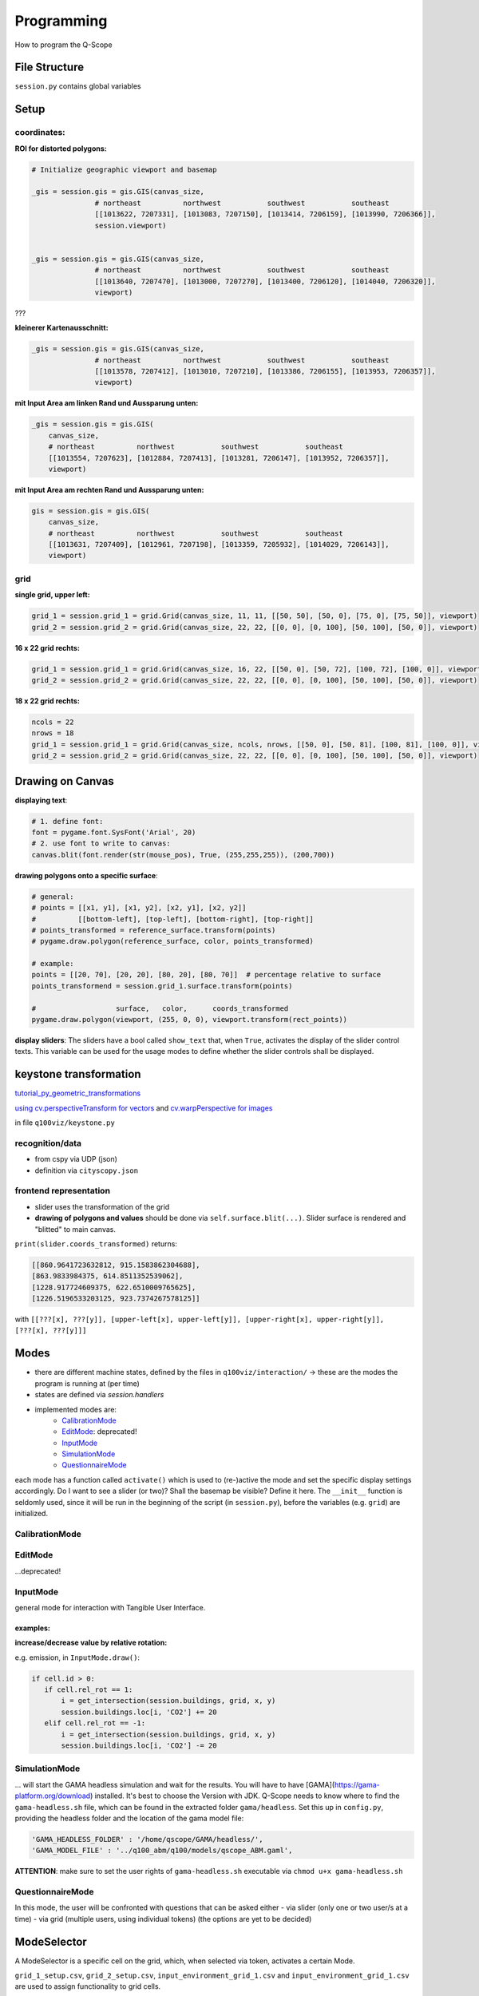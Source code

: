 Programming
===========
How to program the Q-Scope

File Structure
^^^^^^^^^^^^^^
``session.py`` contains global variables

Setup
^^^^^

coordinates:
------------

**ROI for distorted polygons:**

.. code-block:: python

  # Initialize geographic viewport and basemap

  _gis = session.gis = gis.GIS(canvas_size,
                 # northeast          northwest           southwest           southeast
                 [[1013622, 7207331], [1013083, 7207150], [1013414, 7206159], [1013990, 7206366]],
                 session.viewport)


  _gis = session.gis = gis.GIS(canvas_size,
                 # northeast          northwest           southwest           southeast
                 [[1013640, 7207470], [1013000, 7207270], [1013400, 7206120], [1014040, 7206320]],
                 viewport)

???

**kleinerer Kartenausschnitt:**

.. code-block:: python

  _gis = session.gis = gis.GIS(canvas_size,
                 # northeast          northwest           southwest           southeast
                 [[1013578, 7207412], [1013010, 7207210], [1013386, 7206155], [1013953, 7206357]],
                 viewport)

**mit Input Area am linken Rand und Aussparung unten:**

.. code-block:: python

  _gis = session.gis = gis.GIS(
      canvas_size,
      # northeast          northwest           southwest           southeast
      [[1013554, 7207623], [1012884, 7207413], [1013281, 7206147], [1013952, 7206357]],
      viewport)

**mit Input Area am rechten Rand und Aussparung unten:**

.. code-block:: python

  gis = session.gis = gis.GIS(
      canvas_size,
      # northeast          northwest           southwest           southeast
      [[1013631, 7207409], [1012961, 7207198], [1013359, 7205932], [1014029, 7206143]],
      viewport)

grid
----

**single grid, upper left:**

.. code-block:: python

  grid_1 = session.grid_1 = grid.Grid(canvas_size, 11, 11, [[50, 50], [50, 0], [75, 0], [75, 50]], viewport)
  grid_2 = session.grid_2 = grid.Grid(canvas_size, 22, 22, [[0, 0], [0, 100], [50, 100], [50, 0]], viewport)

**16 x 22 grid rechts:**

.. code-block:: python

  grid_1 = session.grid_1 = grid.Grid(canvas_size, 16, 22, [[50, 0], [50, 72], [100, 72], [100, 0]], viewport)
  grid_2 = session.grid_2 = grid.Grid(canvas_size, 22, 22, [[0, 0], [0, 100], [50, 100], [50, 0]], viewport)

**18 x 22 grid rechts:**

.. code-block:: python

  ncols = 22
  nrows = 18
  grid_1 = session.grid_1 = grid.Grid(canvas_size, ncols, nrows, [[50, 0], [50, 81], [100, 81], [100, 0]], viewport)
  grid_2 = session.grid_2 = grid.Grid(canvas_size, 22, 22, [[0, 0], [0, 100], [50, 100], [50, 0]], viewport)

Drawing on Canvas
^^^^^^^^^^^^^^^^^

**displaying text**:

.. code-block:: python

  # 1. define font:
  font = pygame.font.SysFont('Arial', 20)
  # 2. use font to write to canvas:
  canvas.blit(font.render(str(mouse_pos), True, (255,255,255)), (200,700))

**drawing polygons onto a specific surface**:


.. code-block:: python

  # general:
  # points = [[x1, y1], [x1, y2], [x2, y1], [x2, y2]]
  #          [[bottom-left], [top-left], [bottom-right], [top-right]]
  # points_transformed = reference_surface.transform(points)
  # pygame.draw.polygon(reference_surface, color, points_transformed)

  # example:
  points = [[20, 70], [20, 20], [80, 20], [80, 70]]  # percentage relative to surface
  points_transformend = session.grid_1.surface.transform(points)

  #                   surface,   color,      coords_transformed
  pygame.draw.polygon(viewport, (255, 0, 0), viewport.transform(rect_points))

**display sliders**:
The sliders have a bool called ``show_text`` that, when ``True``, activates the display of the slider control texts. This variable can be used for the usage modes to define whether the slider controls shall be displayed.


keystone transformation
^^^^^^^^^^^^^^^^^^^^^^^

`tutorial_py_geometric_transformations <https://docs.opencv.org/3.4/da/d6e/tutorial_py_geometric_transformations.html>`_

`using cv.perspectiveTransform for vectors <https://docs.opencv.org/3.4/d2/de8/group__core__array.html#gad327659ac03e5fd6894b90025e6900a7>`_
and `cv.warpPerspective for images <https://docs.opencv.org/3.4/da/d54/group__imgproc__transform.html#gaf73673a7e8e18ec6963e3774e6a94b87>`_

in file ``q100viz/keystone.py``

recognition/data
----------------

* from cspy via UDP (json)
* definition via ``cityscopy.json``

frontend representation
-----------------------

* slider uses the transformation of the grid
* **drawing of polygons and values** should be done via ``self.surface.blit(...)``. Slider surface is rendered and "blitted" to main canvas.

``print(slider.coords_transformed)`` returns:

.. code-block::

  [[860.9641723632812, 915.1583862304688],
  [863.9833984375, 614.8511352539062],
  [1228.917724609375, 622.6510009765625],
  [1226.5196533203125, 923.7374267578125]]

with ``[[???[x], ???[y]], [upper-left[x], upper-left[y]], [upper-right[x], upper-right[y]], [???[x], ???[y]]]``


Modes
^^^^^
* there are different machine states, defined by the files in ``q100viz/interaction/`` → these are the modes the program is running at (per time)
* states are defined via `session.handlers`
* implemented modes are:
    * CalibrationMode_
    * EditMode_: deprecated!
    * InputMode_
    * SimulationMode_
    * QuestionnaireMode_

each mode has a function called ``activate()`` which is used to (re-)active the mode and set the specific display settings accordingly. Do I want to see a slider (or two)? Shall the basemap be visible? Define it here.
The ``__init__`` function is seldomly used, since it will be run in the beginning of the script (in ``session.py``), before the variables (e.g. ``grid``) are initialized.

CalibrationMode
---------------

EditMode
--------
...deprecated!

InputMode
---------
general mode for interaction with Tangible User Interface.

examples:
~~~~~~~~~

**increase/decrease value by relative rotation:**

e.g. emission, in ``InputMode.draw()``:

.. code-block:: python

  if cell.id > 0:
     if cell.rel_rot == 1:
         i = get_intersection(session.buildings, grid, x, y)
         session.buildings.loc[i, 'CO2'] += 20
     elif cell.rel_rot == -1:
         i = get_intersection(session.buildings, grid, x, y)
         session.buildings.loc[i, 'CO2'] -= 20

SimulationMode
--------------
... will start the GAMA headless simulation and wait for the results.
You will have to have [GAMA](https://gama-platform.org/download) installed. It's best to choose the Version with JDK.
Q-Scope needs to know where to find the ``gama-headless.sh`` file, which can be found in the extracted folder ``gama/headless``. Set this up in ``config.py``, providing the headless folder and the location of the gama model file:

.. code-block:: python

  'GAMA_HEADLESS_FOLDER' : '/home/qscope/GAMA/headless/',
  'GAMA_MODEL_FILE' : '../q100_abm/q100/models/qscope_ABM.gaml',

**ATTENTION**: make sure to set the user rights of ``gama-headless.sh`` executable via ``chmod u+x gama-headless.sh``

QuestionnaireMode
-----------------
In this mode, the user will be confronted with questions that can be asked either
- via slider (only one or two user/s at a time)
- via grid (multiple users, using individual tokens)
(the options are yet to be decided)

ModeSelector
^^^^^^^^^^^^

A ModeSelector is a specific cell on the grid, which, when selected via token, activates a certain Mode.

``grid_1_setup.csv``, ``grid_2_setup.csv``, ``input_environment_grid_1.csv`` and ``input_environment_grid_1.csv`` are used to assign functionality to grid cells.

valid handles are:

**environment handles:**

.. csv-table:: environment handles
  :header: "parameter", "possible values"
  :widths: auto

  "alpha_scenario", "Static_mean, Dynamic_moderate, Dynamic_high, Static_high"
  carbon_price_scenario, "A - Conservative, B - Moderate, C1 - Progressive, C2 - Progressive, C3 - Progressive"
  energy_price_scenario, "Prices_Project start, Prices_2021, Prices_2022 1st half"
  q100_price_opex_scenario, "12 ct / kWh (static), 9-15 ct / kWh (dynamic)"
  q100_price_capex_scenario, "1 payment, 2 payments, 5 payments"
  q100_emissions_scenario, "Constant_50g / kWh, Declining_Steps, Declining_Linear, ``Constant_ Zero emissions``"


**household-individual handles:**

.. csv-table:: household-individual handles
  :header: "adjustable", "parameter", "possible values"
  :widths: auto

  o, my_heat_consumption, float
  o, my_power_consumption, float
  o, my_heat_expenses, float
  o, my_power_expenses, float
  o, my_heat_emissions, float
  o, my_power_emissions, float
  o, my_energy_emissions, float
  ✓, mod_status, "'u', 's'"
  ✓, spec_heat_consumption, float
  ✓, spec_power_consumption, float
  ✓, energy_source,"gas, oil, None"

zusätzlich kann `environmental_engagement` eingestellt werden als Einstellung von Agentenverhalten (TODO!)

**questionnaire**:

- 'answer' (deprecated?)

**mode selection**:

- 'start_input_environment' (starts input mode A for global parameters)
- 'start_input_households' (input mode B for individual household parameters)
- 'start_simulation' (creates xml to start GAMA simulation)

**colors** can be set using strings from this list: https://www.pygame.org/docs/ref/color_list.html

The Modes can be switched using either the input keys:
* T: InputMode_ (TUI Mode)
* C: CalibrationMode_
* S: Simulation


API
^^^
JSON and CSV constructs used for the communication between GAMA, the Q-Scope-infoscreen and -frontend.


Starting the GAMA Simulation via XML
------------------------------------
When moving from Input Mode to Simulation Mode (by Placing a Token on the according ModeSelector_), an xml file is composed containing all the global environment data. The general structure looks like this:

.. code-block:: xml

  <Experiment>
    <Parameter name="year">0</Parameter>
    <Parameter name="foerderung">0</Parameter>
    <Parameter name="CO2-Preis">0</Parameter>
    <Parameter name="CO2-emissions">0</Parameter>
    <Parameter name="versorgung">0</Parameter>
    <Parameter name="investment">0</Parameter>
    <Parameter name="anschluss">0</Parameter>
    <Parameter name="connection_speed">0</Parameter>
  </Experiment>


Composing the xml struct is done via ``stats.to_xml`` and receives single rows of a dataframe.

.. code-block:: python

  def to_xml(row):
    xml = ['<Experiment>']
    for field in row.index:
        xml.append('  <Parameter name="{0}">{1}</Parameter>'.format(field, row[field]))
    xml.append('</Experiment>')
    return '\n'.join(xml)

and then in `input_mode.py`:

.. code-block:: python

    # enter simulation mode:
  elif x == int(session.grid_settings['ncols'] * 2 / 3 + 2):
      session.active_handler = session.handlers['simulation']
      grid.deselect(int(session.grid_settings['ncols'] * 2 / 3), len(grid.grid) - 1)
      print(session.active_handler)

      # compose dataframe to start
      df = pd.DataFrame(session.environment, index=[0])
      xml = '\n'.join(df.apply(stats.to_xml, axis=1))
      print(xml)
      f = open('../data/simulation_df.xml', 'w')
      f.write(xml)
      f.close()
